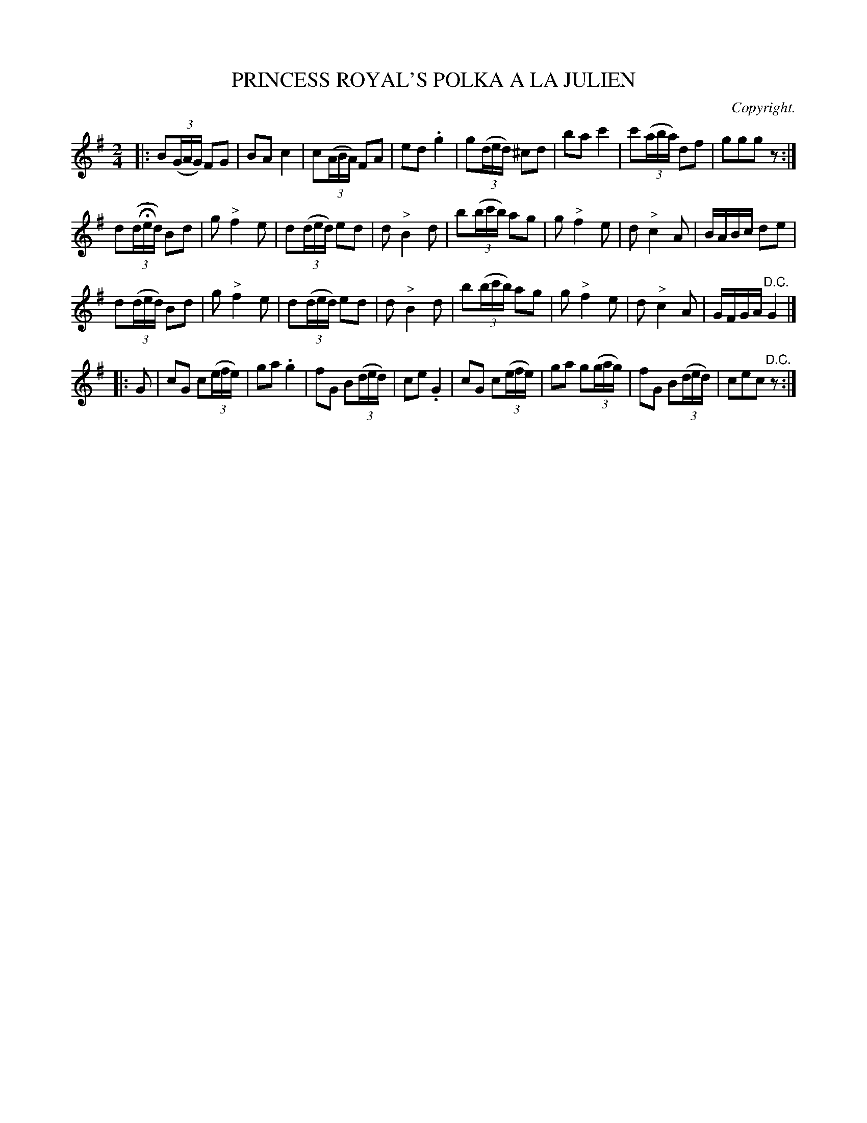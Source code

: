 X: 20681
T: PRINCESS ROYAL'S POLKA A LA JULIEN
C: Copyright.
%R: polka
B: W. Hamilton "Universal Tune-Book" Vol. 2 Glasgow 1846 p.68 #1
S: http://s3-eu-west-1.amazonaws.com/itma.dl.printmaterial/book_pdfs/hamiltonvol2web.pdf
Z: 2016 John Chambers <jc:trillian.mit.edu>
N: The 3rd strain should probably be in the key of C.
M: 2/4
L: 1/16
K: G
% - - - - - - - - - - - - - - - - - - - - - - - - -
|:\
B2(3(GAG) F2G2 | B2A2 c4 | c2(3(ABA) F2A2 | e2d2 .g4 |\
g2(3(ded) ^c2d2 | b2a2 c'4 | c'2(3(aba) d2f2 | g2g2g2z2 :|
d2(3(dHed) B2d2 | g2 "^>"f4 e2 | d2(3(ded) e2d2 | d2 "^>"B4 d2 |\
b2(3(bc'b) a2g2 | g2 "^>"f4 e2 | d2 "^>"c4 A2 | BABc d2e2 |
d2(3(ded) B2d2 | g2 "^>"f4 e2 | d2(3(ded) e2d2 | d2 "^>"B4 d2 |\
b2(3(bc'b) a2g2 | g2 "^>"f4 e2 | d2 "^>"c4 A2 | GFGA "^D.C."G4 |]
|: G2 |\
c2G2 c2(3(efe) | g2a2 .g4 | f2G2 B2(3(ded) | c2e2 .G4 |\
c2G2 c2(3(efe) | g2a2 g2(3(gag) | f2G2 B2(3(ded) | c2e2c2"^D.C."z2 :|
% - - - - - - - - - - - - - - - - - - - - - - - - -
